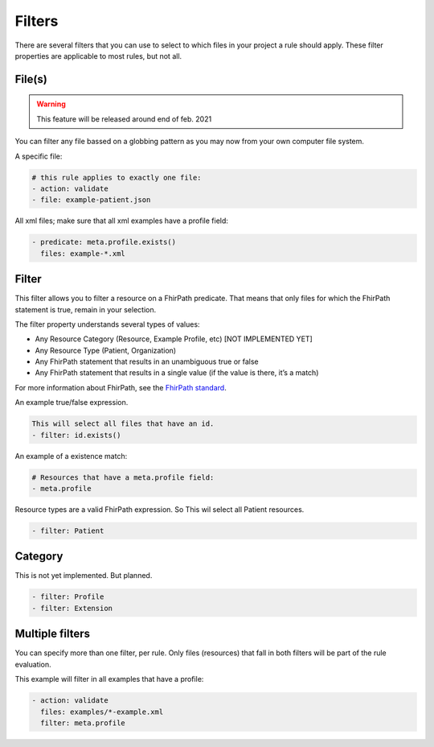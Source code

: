 Filters
=======

There are several filters that you can use to select to which files in
your project a rule should apply. These filter properties are applicable
to most rules, but not all.

File(s)
-------

.. warning::

   This feature will be released around end of feb. 2021

You can filter any file bassed on a globbing pattern as you may now from
your own computer file system.

A specific file:

.. code-block:: yaml

   # this rule applies to exactly one file:
   - action: validate
   - file: example-patient.json

All xml files; make sure that all xml examples have a profile field:

.. code-block:: yaml

   - predicate: meta.profile.exists()
     files: example-*.xml

Filter
------

This filter allows you to filter a resource on a FhirPath predicate.
That means that only files for which the FhirPath statement is true,
remain in your selection.

The filter property understands several types of values:

- Any Resource Category (Resource, Example Profile, etc) [NOT IMPLEMENTED YET]
- Any Resource Type (Patient, Organization)
- Any FhirPath statement that results in an unambiguous true or false
- Any FhirPath statement that results in a single value (if the value is there, it’s a match)

For more information about FhirPath, see the `FhirPath standard`_.


An example true/false expression.

.. code-block:: yaml

   This will select all files that have an id.
   - filter: id.exists()

An example of a existence match:

.. code-block:: yaml

   # Resources that have a meta.profile field:
   - meta.profile

Resource types are a valid FhirPath expression. So This wil select all
Patient resources.

.. code-block:: yaml

   - filter: Patient

Category
--------

This is not yet implemented. But planned.

.. code-block:: yaml

   - filter: Profile 
   - filter: Extension

Multiple filters
----------------

You can specify more than one filter, per rule. Only files (resources)
that fall in both filters will be part of the rule evaluation.

This example will filter in all examples that have a profile:

.. code-block:: yaml

   - action: validate
     files: examples/*-example.xml
     filter: meta.profile

.. _FhirPath standard: http://hl7.org/fhirpath/